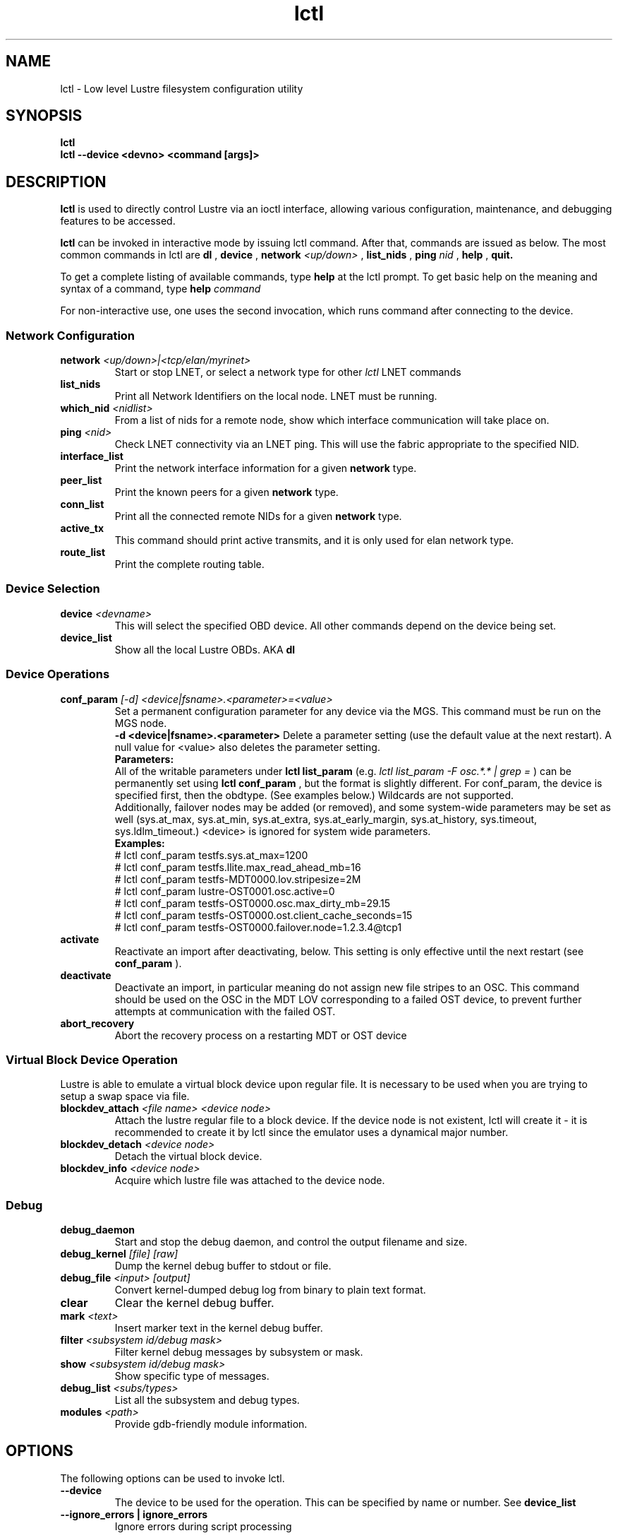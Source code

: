 .TH lctl 1 "2003 Oct 8" Lustre "configuration utilities"
.SH NAME
lctl \- Low level Lustre filesystem configuration utility
.SH SYNOPSIS
.br
.B lctl
.br
.B lctl --device <devno> <command [args]>
.br
.SH DESCRIPTION
.B lctl
is used to directly control Lustre via an ioctl interface, allowing
various configuration, maintenance, and debugging features to be accessed.

.B lctl
can be invoked in interactive mode by issuing lctl command. After that, commands are issued as below. The most common commands in lctl are
.B dl
,
.B device
,
.B network
.I <up/down>
,
.B list_nids
,
.B ping
.I nid
,
.B help
,
.B quit.

To get a complete listing of available commands, type
.B help
at the lctl prompt.  To get basic help on the meaning and syntax of a
command, type
.B help
.I command
.  Command completion is activated with the TAB key, and command history is available via the up- and down-arrow keys.

For non-interactive use, one uses the second invocation, which runs command after connecting to the device.

.SS Network Configuration
.TP
.BI network " <up/down>|<tcp/elan/myrinet>"
Start or stop LNET, or select a network type for other
.I lctl
LNET commands
.TP
.BI list_nids
Print all Network Identifiers on the local node. LNET must be running.
.TP
.BI which_nid " <nidlist>"
From a list of nids for a remote node, show which interface communication
will take place on.
.TP
.BI ping " <nid> "
Check LNET connectivity via an LNET ping. This will use the fabric
appropriate to the specified NID.
.TP
.BI interface_list
Print the network interface information for a given
.B network
type.
.TP
.BI peer_list
Print the known peers for a given
.B network
type.
.TP
.BI conn_list
Print all the connected remote NIDs for a given
.B network
type.
.TP
.BI active_tx
This command should print active transmits, and it is only used for elan network type.
.TP
.BI route_list
Print the complete routing table.
.PP
.SS Device Selection
.TP
.BI device " <devname> "
This will select the specified OBD device.  All other commands depend on the device being set.
.TP
.BI device_list
Show all the local Lustre OBDs. AKA
.B dl
.PP
.SS Device Operations
.TP
.BI conf_param " [-d] <device|fsname>.<parameter>=<value>"
Set a permanent configuration parameter for any device via the MGS.  This
command must be run on the MGS node.
.br
.B -d <device|fsname>.<parameter>
Delete a parameter setting (use the default value at the next restart).  A null value for <value> also deletes the parameter setting.
.br
.B Parameters:
.br
All of the writable parameters under
.B lctl list_param
(e.g.
.I lctl list_param -F osc.*.* | grep =
) can be permanently set using
.B lctl conf_param
, but the format is slightly different.  For conf_param, the device is specified first, then the obdtype. (See examples below.)  Wildcards are not supported.
.br
Additionally, failover nodes may be added (or removed), and some system-wide parameters may be set as well (sys.at_max, sys.at_min, sys.at_extra, sys.at_early_margin, sys.at_history, sys.timeout, sys.ldlm_timeout.)  <device> is ignored for system wide parameters.
.br
.B Examples:
.br
# lctl conf_param testfs.sys.at_max=1200
.br
# lctl conf_param testfs.llite.max_read_ahead_mb=16
.br
# lctl conf_param testfs-MDT0000.lov.stripesize=2M
.br
# lctl conf_param lustre-OST0001.osc.active=0
.br
# lctl conf_param testfs-OST0000.osc.max_dirty_mb=29.15
.br
# lctl conf_param testfs-OST0000.ost.client_cache_seconds=15
.br
# lctl conf_param testfs-OST0000.failover.node=1.2.3.4@tcp1
.TP
.BI activate
Reactivate an import after deactivating, below.  This setting is only effective until the next restart (see
.B conf_param
).
.TP
.BI deactivate
Deactivate an import, in particular meaning do not assign new file stripes
to an OSC.  This command should be used on the OSC in the MDT LOV
corresponding to a failed OST device, to prevent further attempts at
communication with the failed OST.
.TP
.BI abort_recovery
Abort the recovery process on a restarting MDT or OST device
.PP
.SS Virtual Block Device Operation
Lustre is able to emulate a virtual block device upon regular file. It is necessary to be used when you are trying to setup a swap space via file.
.TP
.BI blockdev_attach " <file name> <device node>"
Attach the lustre regular file to a block device. If the device node is not existent, lctl will create it \- it is recommended to create it by lctl since the emulator uses a dynamical major number.
.TP
.BI blockdev_detach " <device node>"
Detach the virtual block device.
.TP
.BI blockdev_info " <device node>"
Acquire which lustre file was attached to the device node.
.PP
.SS Debug
.TP
.BI debug_daemon
Start and stop the debug daemon, and control the output filename and size.
.TP
.BI debug_kernel " [file] [raw]"
Dump the kernel debug buffer to stdout or file.
.TP
.BI debug_file " <input> [output]"
Convert kernel-dumped debug log from binary to plain text format.
.TP
.BI clear
Clear the kernel debug buffer.
.TP
.BI mark " <text>"
Insert marker text in the kernel debug buffer.
.TP
.BI filter " <subsystem id/debug mask>"
Filter kernel debug messages by subsystem or mask.
.TP
.BI show " <subsystem id/debug mask>"
Show specific type of messages.
.TP
.BI debug_list " <subs/types>"
List all the subsystem and debug types.
.TP
.BI modules " <path>"
Provide gdb-friendly module information.

.SH OPTIONS
The following options can be used to invoke lctl.
.TP
.B --device
The device to be used for the operation. This can be specified by name or
number. See
.B device_list
.TP
.B --ignore_errors | ignore_errors
Ignore errors during script processing

.SH EXAMPLES
# lctl
.br
lctl > dl
  0 UP mgc MGC192.168.0.20@tcp bfbb24e3-7deb-2ffa-eab0-44dffe00f692 5
  1 UP ost OSS OSS_uuid 3
  2 UP obdfilter testfs-OST0000 testfs-OST0000_UUID 3
.br
lctl > dk /tmp/log
Debug log: 87 lines, 87 kept, 0 dropped.
.br
lctl > quit

.SH BUGS
Please report all bugs to Sun Microsystems, Inc. http://bugzilla.lustre.org/
.SH AVAILABILITY
.B lctl
is part of the
.BR Lustre (7)
filesystem package and is available from Sun Microsystems, Inc.
.br
http://www.sun.com/software/products/lustre/index.xml
.SH SEE ALSO
.BR Lustre (7),
.BR mkfs.lustre (8),
.BR mount.lustre (8),
.BR lctl (8),
.BR lfs (1)
